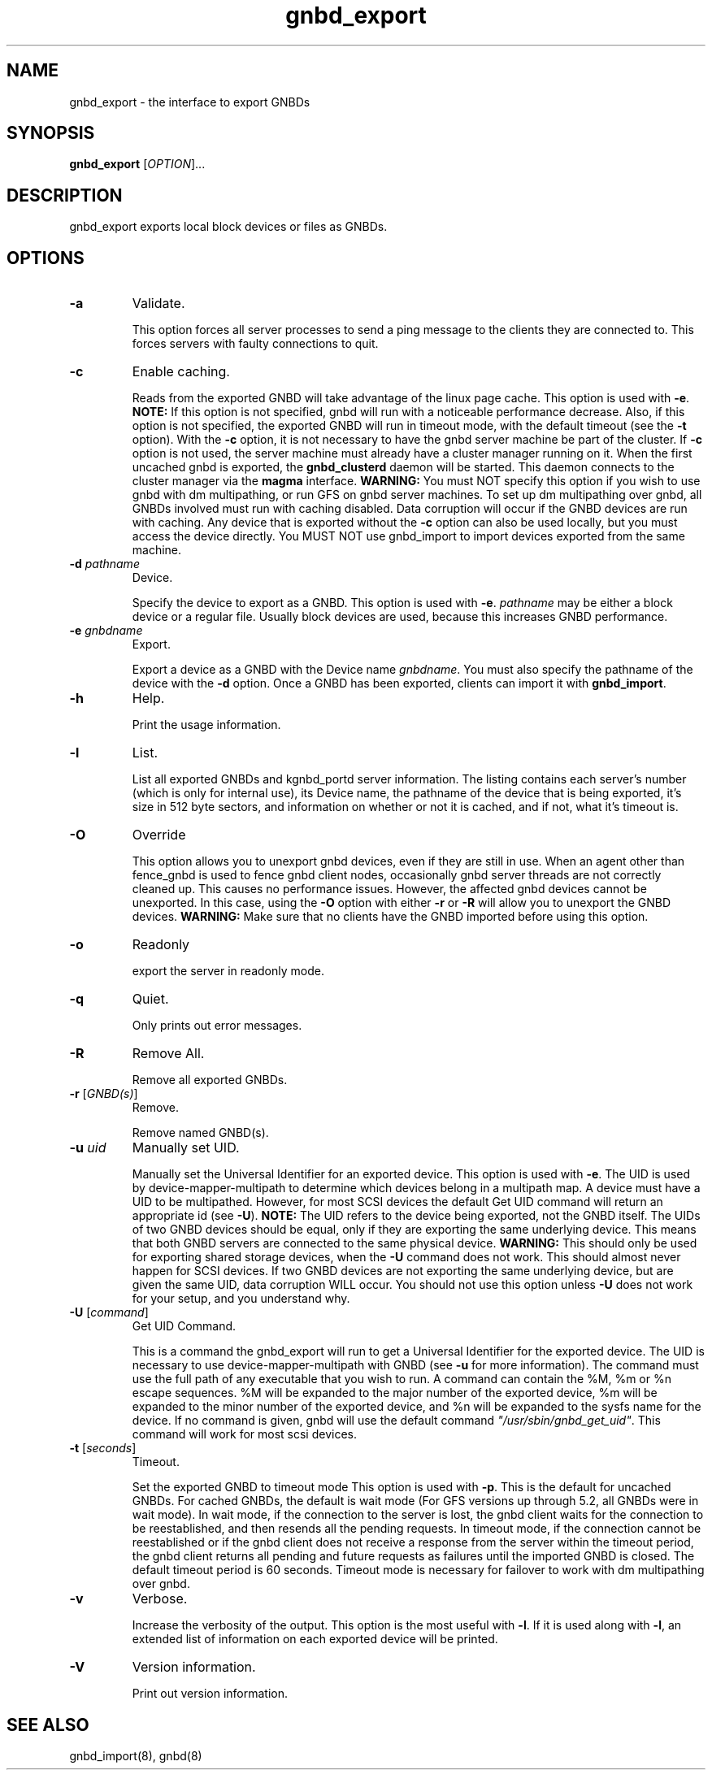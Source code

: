 .\"  Copyright (C) Sistina Software, Inc.  1997-2003  All rights reserved.
.\"  Copyright (C) 2004 Red Hat, Inc.  All rights reserved.

.TH gnbd_export 8

.SH NAME
gnbd_export - the interface to export GNBDs

.SH SYNOPSIS
.B gnbd_export
[\fIOPTION\fR]...

.SH DESCRIPTION
gnbd_export exports local block devices or files as GNBDs.

.SH OPTIONS
.TP
\fB-a\fP
Validate.

This option forces all server processes to send a ping message to the clients
they are connected to. This forces servers with faulty connections to quit.
.TP
\fB-c\fP
Enable caching.

Reads from the exported GNBD will take advantage of the linux page cache.
This option is used with \fB-e\fP. \fBNOTE:\fP If this option is not specified,
gnbd will run with a noticeable performance decrease.  Also, if this option
is not specified, the exported GNBD will run in timeout mode, with the
default timeout (see the \fB-t\fP option).
With the \fB-c\fP option, it is not necessary to have the gnbd server machine
be part of the cluster.  If \fB-c\fP option is not used, the server machine
must already have a cluster manager running on it. When the first uncached
gnbd is exported, the \fBgnbd_clusterd\fP daemon will be started. This daemon
connects to the cluster manager via the \fBmagma\fP interface.
\fBWARNING:\fP You must NOT specify
this option if you wish to use gnbd with dm multipathing, or run GFS on gnbd
server machines.  To set up dm multipathing over gnbd, all
GNBDs involved must run with caching disabled.  Data corruption will occur
if the GNBD devices are run with caching. Any device that is exported without
the \fB-c\fP option can also be used locally, but you must access the device
directly. You MUST NOT use gnbd_import to import devices exported from the
same machine.
.TP
\fB-d\fI pathname\fR
Device.

Specify the device to export as a GNBD.  This option is used with \fB-e\fP. 
\fIpathname\fR may be either a block device or a regular file.  Usually block 
devices are used, because this increases GNBD performance.
.TP
\fB-e\fI gnbdname\fR
Export.

Export a device as a GNBD with the Device name \fIgnbdname\fR. You must also
specify the pathname of the device with the \fB-d\fP option.  Once a GNBD 
has been exported, clients can import it with \fBgnbd_import\fP.
.TP
\fB-h\fP
Help.

Print the usage information.
.TP
\fB-l\fP 
List.

List all exported GNBDs and kgnbd_portd server information.  The listing 
contains each server's number (which is only for internal use), its Device 
name, the pathname of the device that is being exported, it's size in
512 byte sectors, and information on whether or not it is cached, and if not,
what it's timeout is.
.TP
\fB-O\fP
Override

This option allows you to unexport gnbd devices, even if they are still in
use.  When an agent other than fence_gnbd is used to fence gnbd client nodes,
occasionally gnbd server threads are not correctly cleaned up.  This causes
no performance issues. However, the affected gnbd devices cannot be unexported.
In this case, using the \fB-O\fP option with either \fB-r\fP or \fB-R\fP will
allow you to unexport the GNBD devices.  \fBWARNING:\fP Make sure
that no clients have the GNBD imported before using this option.
.TP
\fB-o\fP
Readonly

export the server in readonly mode.
.TP
\fB-q\fP 
Quiet.

Only prints out error messages.
.TP
\fB-R\fP
Remove All.

Remove all exported GNBDs.
.TP
\fB-r\fP [\fIGNBD(s)\fR]
Remove.

Remove named GNBD(s).
.TP
\fB-u\fP \fIuid\fR
Manually set UID.

Manually set the Universal Identifier for an exported device. This option is
used with \fB-e\fP. The UID is used by device-mapper-multipath to determine
which devices belong in a multipath map. A device must have a UID to be
multipathed. However, for most SCSI devices the default Get UID command
will return an appropriate id (see \fB-U\fP). \fBNOTE:\fP The UID refers to
the device being exported, not the GNBD itself. The UIDs of two GNBD devices
should be equal, only if they are exporting the same underlying device.
This means that both GNBD servers are connected to the same physical device.
\fBWARNING:\fP This should only be used for exporting shared storage devices,
when the \fB-U\fP command does not work. This should almost never happen for
SCSI devices. If two GNBD devices are not exporting the same underlying
device, but are given the same UID, data corruption WILL occur. You should
not use this option unless \fB-U\fP does not work for your setup, and you
understand why.
.TP
\fB-U\fP [\fIcommand\fR]
Get UID Command.

This is a command the gnbd_export will run to get a Universal Identifier for
the exported device. The UID is necessary to use device-mapper-multipath with
GNBD (see \fB-u\fP for more information). The command must use the full path
of any executable that you wish to run. A command can contain the %M, %m or
%n escape sequences. %M will be expanded to the major number of the exported
device, %m will be expanded to the minor number of the exported device, and
%n will be expanded to the sysfs name for the device. If no command is given,
gnbd will use the default command \fI"/usr/sbin/gnbd_get_uid"\fR. This
command will work for most scsi devices.
.TP
\fB-t\fP [\fIseconds\fR]
Timeout.

Set the exported GNBD to timeout mode  This option is used with \fB-p\fP.
This is the default for uncached GNBDs. For cached GNBDs, the default is wait
mode (For GFS versions up through 5.2, all GNBDs were in wait mode).  In wait
mode, if the connection to the server is lost, the gnbd client waits for the
connection to be reestablished, and then resends all the pending requests.  In
timeout mode, if the connection cannot be reestablished or if the gnbd client
does not receive a response from the server within the timeout period, the gnbd
client returns all
pending and future requests as failures until the imported GNBD is closed. The
default timeout period is 60 seconds. Timeout mode is necessary for failover to
work with dm multipathing over gnbd.
.TP
\fB-v\fP
Verbose.

Increase the verbosity of the output.  This option is the most useful with
\fB-l\fP.  If it is used along with \fB-l\fP, an extended list of information
on each exported device will be printed.
.TP
\fB-V\fP
Version information.

Print out version information.

.SH SEE ALSO
gnbd_import(8), gnbd(8)
